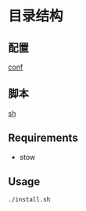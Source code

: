 * 目录结构
** 配置
   [[./conf][conf]]

** 脚本
   [[./sh][sh]]

** Requirements
   * stow
** Usage
   #+begin_src sh
     ./install.sh
   #+end_src

